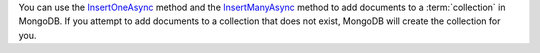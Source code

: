 You can use the InsertOneAsync_ method and the InsertManyAsync_ method to add documents to a
:term:`collection` in MongoDB. If you attempt to add documents to a
collection that does not exist, MongoDB will create the collection
for you.

.. _InsertOneAsync: http://api.mongodb.org/csharp/2.0.0/html/e622b8d1-5cf0-95c1-1de5-00bf0e728087.htm
.. _InsertManyAsync: http://api.mongodb.org/csharp/2.0.0/html/f5530bfa-ea83-5cb3-da6c-9199f3ce4a88.htm
.. _BsonDocument: http://api.mongodb.org/csharp/2.0.0/html/3a31e174-4df4-91f3-6760-02078b53ddb1.htm


